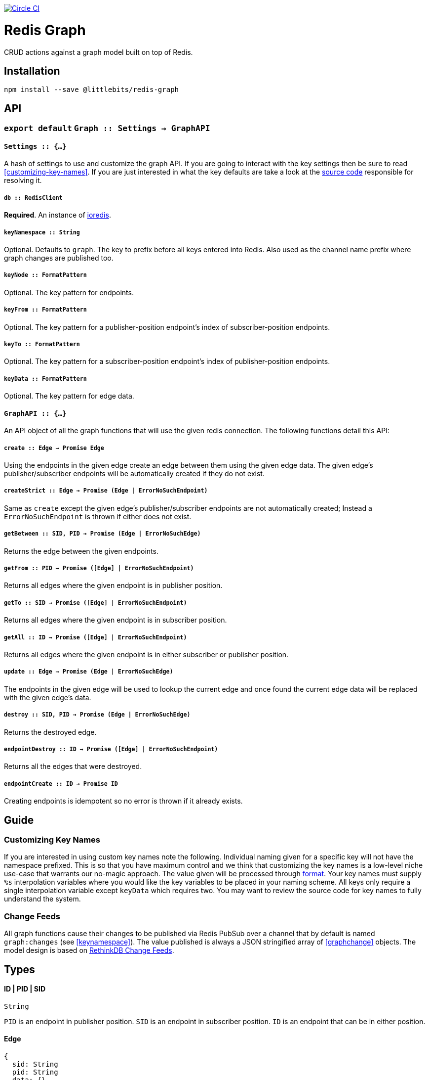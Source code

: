 image:https://circleci.com/gh/littlebits/redis-graph.svg?style=svg["Circle CI", link="https://circleci.com/gh/littlebits/redis-graph"]

# Redis Graph
CRUD actions against a graph model built on top of Redis.

:toc: macro
:toc-title:
:toclevels: 99
toc::[]



## Installation

```
npm install --save @littlebits/redis-graph
```



## API

### `export default` `Graph :: Settings -> GraphAPI`

#### `Settings :: {...}`

A hash of settings to use and customize the graph API. If you are going to interact with the key settings then be sure to read <<customizing-key-names>>. If you are just interested in what the key defaults are take a look at the link:https://github.com/littlebits/redis-graph/blob/master/lib/index.js#L20-L24[source code] responsible for resolving it.

##### `db :: RedisClient`
*Required*. An instance of link:https://github.com/luin/ioredis[ioredis].

##### `keyNamespace :: String`

Optional. Defaults to `graph`. The key to prefix before all keys entered into Redis. Also used as the channel name prefix where graph changes are published too.

##### `keyNode :: FormatPattern`

Optional. The key pattern for endpoints.

##### `keyFrom :: FormatPattern`
Optional. The key pattern for a publisher-position endpoint's index of subscriber-position endpoints.

##### `keyTo :: FormatPattern`

Optional. The key pattern for a subscriber-position endpoint's index of publisher-position endpoints.

##### `keyData :: FormatPattern`

Optional. The key pattern for edge data.



#### `GraphAPI :: {...}`

An API object of all the graph functions that will use the given redis connection. The following functions detail this API:

##### `create :: Edge -> Promise Edge`

Using the endpoints in the given edge create an edge between them using the given edge data. The given edge's publisher/subscriber endpoints will be automatically created if they do not exist.

##### `createStrict :: Edge -> Promise (Edge | ErrorNoSuchEndpoint)`

Same as `create` except the given edge's publisher/subscriber endpoints are not automatically created; Instead a `ErrorNoSuchEndpoint` is thrown if either does not exist.

##### `getBetween :: SID, PID -> Promise (Edge | ErrorNoSuchEdge)`

Returns the edge between the given endpoints.

##### `getFrom :: PID -> Promise ([Edge] | ErrorNoSuchEndpoint)`

Returns all edges where the given endpoint is in publisher position.

##### `getTo :: SID -> Promise ([Edge] | ErrorNoSuchEndpoint)`

Returns all edges where the given endpoint is in subscriber position.

##### `getAll :: ID -> Promise ([Edge] | ErrorNoSuchEndpoint)`

Returns all edges where the given endpoint is in either subscriber or publisher position.

##### `update :: Edge -> Promise (Edge | ErrorNoSuchEdge)`

The endpoints in the given edge will be used to lookup the current edge and once found the current edge data will be replaced with the given edge's data.

##### `destroy :: SID, PID -> Promise (Edge | ErrorNoSuchEdge)`

Returns the destroyed edge.

##### `endpointDestroy :: ID -> Promise ([Edge] | ErrorNoSuchEndpoint)`

Returns all the edges that were destroyed.

##### `endpointCreate :: ID -> Promise ID`

Creating endpoints is idempotent so no error is thrown if it already exists.



## Guide

### Customizing Key Names

If you are interested in using custom key names note the following. Individual naming given for a specific key will not have the namespace prefixed. This is so that you have maximum control and we think that customizing the key names is a low-level niche use-case that warrants our no-magic approach. The value given will be processed through link:https://nodejs.org/api/util.html#util_util_format_format[format]. Your key names must supply `%s` interpolation variables where you would like the key variables to be placed in your naming scheme. All keys only require a single interpolation variable except `keyData` which requires two. You may want to review the source code for key names to fully understand the system.

### Change Feeds

All graph functions cause their changes to be published via Redis PubSub over a channel that by default is named `graph:changes` (see  <<keynamespace>>). The value published is always a JSON stringified array of <<graphchange>> objects. The model design is based on link:http://rethinkdb.com/docs/changefeeds/javascript/[RethinkDB Change Feeds].


## Types

#### ID | PID | SID
```
String
```

`PID` is an endpoint in publisher position. `SID` is an endpoint in subscriber position. `ID` is an endpoint that can be in either position.

#### Edge
```
{
  sid: String
  pid: String
  data: {}
}
```

#### ErrorNoSuchEdge
```
message: String
code: 'REDIS_GRAPH_NO_SUCH_EDGE'
```

#### ErrorNoSuchEndpoint
```
message: String
code: 'REDIS_GRAPH_NO_SUCH_ENDPOINT'
```

#### GraphChange
```
before: Null | Edge
after: Null | Edge
```
